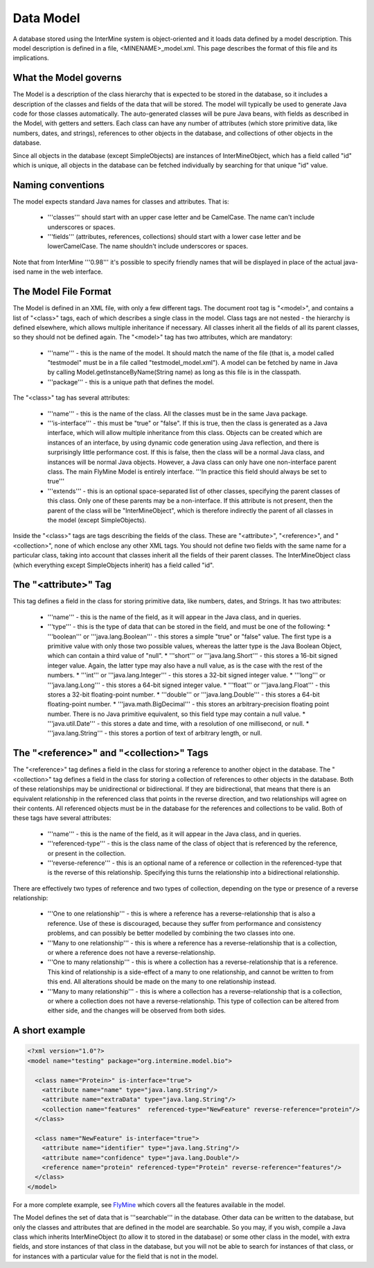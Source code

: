 Data Model
================================

A database stored using the InterMine system is object-oriented and it loads data defined by a model description.  This model description is defined in a file, <MINENAME>_model.xml.  This page describes the format of this file and its implications.

What the Model governs
-----------------------

The Model is a description of the class hierarchy that is expected to be stored in the database, so it includes a description of the classes and fields of the data that will be stored. The model will typically be used to generate Java code for those classes automatically. The auto-generated classes will be pure Java beans, with fields as described in the Model, with getters and setters. Each class can have any number of attributes (which store primitive data, like numbers, dates, and strings), references to other objects in the database, and collections of other objects in the database.

Since all objects in the database (except SimpleObjects) are instances of InterMineObject, which has a field called "id" which is unique, all objects in the database can be fetched individually by searching for that unique "id" value.

Naming conventions
-----------------------

The model expects standard Java names for classes and attributes.  That is:

 * '''classes''' should start with an upper case letter and be CamelCase.  The name can't include underscores or spaces.
 * '''fields''' (attributes, references, collections) should start with a lower case letter and be lowerCamelCase.  The name shouldn't include underscores or spaces.

Note that from InterMine '''0.98''' it's possible to specify friendly names that will be displayed in place of the actual java-ised name in the web interface.

The Model File Format
-----------------------

The Model is defined in an XML file, with only a few different tags. The document root tag is "<model>", and contains a list of "<class>" tags, each of which describes a single class in the model. Class tags are not nested - the hierarchy is defined elsewhere, which allows multiple inheritance if necessary. All classes inherit all the fields of all its parent classes, so they should not be defined again. The "<model>" tag has two attributes, which are mandatory:

 * '''name''' - this is the name of the model. It should match the name of the file (that is, a model called "testmodel" must be in a file called "testmodel_model.xml"). A model can be fetched by name in Java by calling Model.getInstanceByName(String name) as long as this file is in the classpath.
 * '''package''' - this is a unique path that defines the model. 

The "<class>" tag has several attributes:

 * '''name''' - this is the name of the class. All the classes must be in the same Java package.
 * '''is-interface''' - this must be "true" or "false". If this is true, then the class is generated as a Java interface, which will allow multiple inheritance from this class. Objects can be created which are instances of an interface, by using dynamic code generation using Java reflection, and there is surprisingly little performance cost. If this is false, then the class will be a normal Java class, and instances will be normal Java objects. However, a Java class can only have one non-interface parent class. The main FlyMine Model is entirely interface.  '''In practice this field should always be set to true'''
 * '''extends''' - this is an optional space-separated list of other classes, specifying the parent classes of this class. Only one of these parents may be a non-interface. If this attribute is not present, then the parent of the class will be "InterMineObject", which is therefore indirectly the parent of all classes in the model (except SimpleObjects). 

Inside the "<class>" tags are tags describing the fields of the class. These are "<attribute>", "<reference>", and "<collection>", none of which enclose any other XML tags. You should not define two fields with the same name for a particular class, taking into account that classes inherit all the fields of their parent classes. The InterMineObject class (which everything except SimpleObjects inherit) has a field called "id".

The "<attribute>" Tag
-----------------------

This tag defines a field in the class for storing primitive data, like numbers, dates, and Strings. It has two attributes:

 * '''name''' - this is the name of the field, as it will appear in the Java class, and in queries.
 * '''type''' - this is the type of data that can be stored in the field, and must be one of the following:
   * '''boolean''' or '''java.lang.Boolean''' - this stores a simple "true" or "false" value. The first type is a primitive value with only those two possible values, whereas the latter type is the Java Boolean Object, which can contain a third value of "null".
   * '''short''' or '''java.lang.Short''' - this stores a 16-bit signed integer value. Again, the latter type may also have a null value, as is the case with the rest of the numbers.
   * '''int''' or '''java.lang.Integer''' - this stores a 32-bit signed integer value.
   * '''long''' or '''java.lang.Long''' - this stores a 64-bit signed integer value.
   * '''float''' or '''java.lang.Float''' - this stores a 32-bit floating-point number.
   * '''double''' or '''java.lang.Double''' - this stores a 64-bit floating-point number.
   * '''java.math.BigDecimal''' - this stores an arbitrary-precision floating point number. There is no Java primitive equivalent, so this field type may contain a null value.
   * '''java.util.Date''' - this stores a date and time, with a resolution of one millisecond, or null.
   * '''java.lang.String''' - this stores a portion of text of arbitrary length, or null.

The "<reference>" and "<collection>" Tags
----------------------------------------------

The "<reference>" tag defines a field in the class for storing a reference to another object in the database. The "<collection>" tag defines a field in the class for storing a collection of references to other objects in the database. Both of these relationships may be unidirectional or bidirectional. If they are bidirectional, that means that there is an equivalent relationship in the referenced class that points in the reverse direction, and two relationships will agree on their contents. All referenced objects must be in the database for the references and collections to be valid. Both of these tags have several attributes:

 * '''name''' - this is the name of the field, as it will appear in the Java class, and in queries.
 * '''referenced-type''' - this is the class name of the class of object that is referenced by the reference, or present in the collection.
 * '''reverse-reference''' - this is an optional name of a reference or collection in the referenced-type that is the reverse of this relationship. Specifying this turns the relationship into a bidirectional relationship.

There are effectively two types of reference and two types of collection, depending on the type or presence of a reverse relationship:

 * '''One to one relationship''' - this is where a reference has a reverse-relationship that is also a reference. Use of these is discouraged, because they suffer from performance and consistency problems, and can possibly be better modelled by combining the two classes into one.
 * '''Many to one relationship''' - this is where a reference has a reverse-relationship that is a collection, or where a reference does not have a reverse-relationship.
 * '''One to many relationship''' - this is where a collection has a reverse-relationship that is a reference. This kind of relationship is a side-effect of a many to one relationship, and cannot be written to from this end. All alterations should be made on the many to one relationship instead.
 * '''Many to many relationship''' - this is where a collection has a reverse-relationship that is a collection, or where a collection does not have a reverse-relationship. This type of collection can be altered from either side, and the changes will be observed from both sides.

A short example
-----------------------

.. code-block:: xml

  <?xml version="1.0"?>
  <model name="testing" package="org.intermine.model.bio">

    <class name="Protein>" is-interface="true">
      <attribute name="name" type="java.lang.String"/>
      <attribute name="extraData" type="java.lang.String"/> 
      <collection name="features"  referenced-type="NewFeature" reverse-reference="protein"/>  
    </class>

    <class name="NewFeature" is-interface="true">
      <attribute name="identifier" type="java.lang.String"/>  
      <attribute name="confidence" type="java.lang.Double"/>
      <reference name="protein" referenced-type="Protein" reverse-reference="features"/>
    </class>
  </model>

For a more complete example, see `FlyMine <http://www.flymine.org/service/model>`_ which covers all the features available in the model.

The Model defines the set of data that is '''searchable''' in the database. Other data can be written to the database, but only the classes and attributes that are defined in the model are searchable. So you may, if you wish, compile a Java class which inherits InterMineObject (to allow it to stored in the database) or some other class in the model, with extra fields, and store instances of that class in the database, but you will not be able to search for instances of that class, or for instances with a particular value for the field that is not in the model. 

